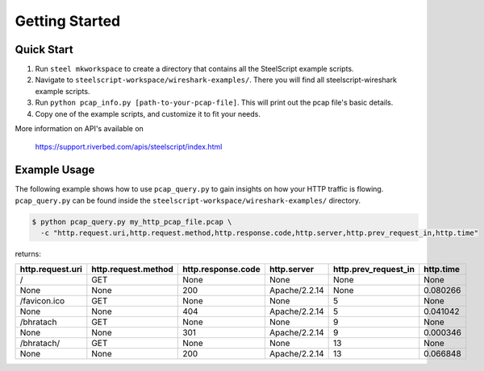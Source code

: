 Getting Started
===============

Quick Start
-----------

1. Run ``steel mkworkspace`` to create a directory that contains all the SteelScript example scripts.
2. Navigate to ``steelscript-workspace/wireshark-examples/``. There you will find all steelscript-wireshark example scripts.
3. Run ``python pcap_info.py [path-to-your-pcap-file]``. This will print out the pcap file's basic details.
4. Copy one of the example scripts, and customize it to fit your needs. 

More information on API's available on 

    `https://support.riverbed.com/apis/steelscript/index.html <https://support.riverbed.com/apis/steelscript/index.html>`_



Example Usage
-------------

The following example shows how to use ``pcap_query.py`` to gain insights on how your HTTP traffic is flowing. 
``pcap_query.py`` can be found inside the ``steelscript-workspace/wireshark-examples/`` directory.

.. code-block:: bash

   $ python pcap_query.py my_http_pcap_file.pcap \
     -c "http.request.uri,http.request.method,http.response.code,http.server,http.prev_request_in,http.time"

returns:

================     ===================     ==================    =============    ====================    =========
http.request.uri     http.request.method     http.response.code    http.server      http.prev_request_in    http.time
================     ===================     ==================    =============    ====================    =========
/                    GET                     None                  None             None                    None
None                 None                    200                   Apache/2.2.14    None                    0.080266
/favicon.ico         GET                     None                  None             5                       None
None                 None                    404                   Apache/2.2.14    5                       0.041042
/bhratach            GET                     None                  None             9                       None
None                 None                    301                   Apache/2.2.14    9                       0.000346
/bhratach/           GET                     None                  None             13                      None
None                 None                    200                   Apache/2.2.14    13                      0.066848
================     ===================     ==================    =============    ====================    =========

